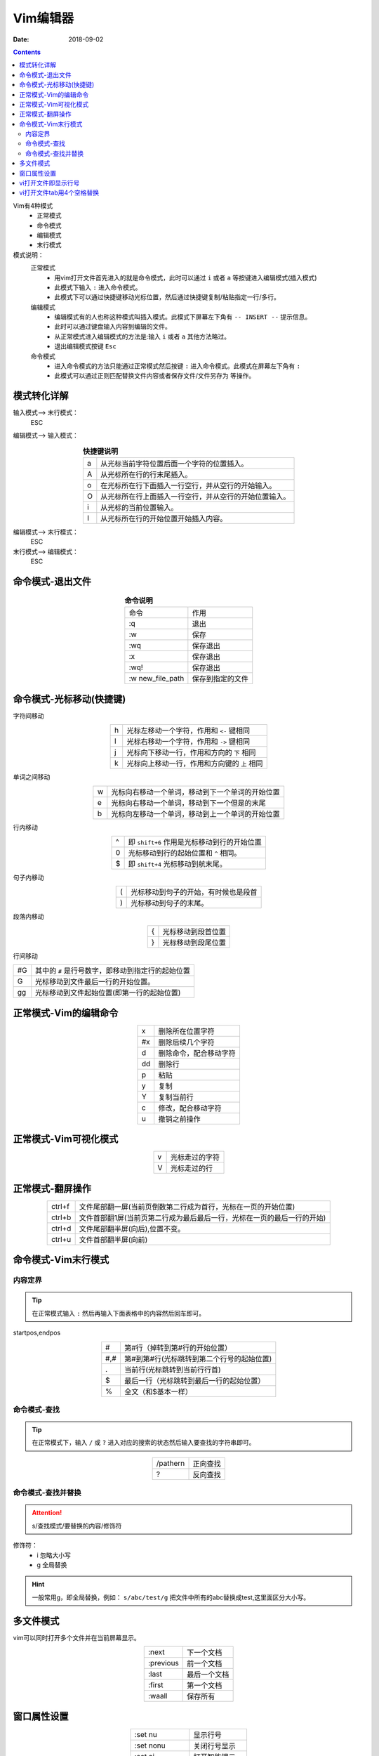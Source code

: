 .. _zzjlogin-linux-vim:

======================================================================================================================================================
Vim编辑器
======================================================================================================================================================

:Date: 2018-09-02

.. contents::

Vim有4种模式
    - 正常模式
    - 命令模式
    - 编辑模式
    - 末行模式

模式说明：
    正常模式
        - 用vim打开文件首先进入的就是命令模式，此时可以通过 ``i`` 或者 ``a`` 等按键进入编辑模式(插入模式)
        - 此模式下输入 ``:`` 进入命令模式。
        - 此模式下可以通过快捷键移动光标位置，然后通过快捷键复制/粘贴指定一行/多行。

    编辑模式
        - 编辑模式有的人也称这种模式叫插入模式。此模式下屏幕左下角有 ``-- INSERT --`` 提示信息。
        - 此时可以通过键盘输入内容到编辑的文件。
        - 从正常模式进入编辑模式的方法是:输入 ``i`` 或者 ``a`` 其他方法略过。
        - 退出编辑模式按键 ``Esc``

    命令模式
        - 进入命令模式的方法只能通过正常模式然后按键 ``:`` 进入命令模式。此模式在屏幕左下角有 ``:``
        - 此模式可以通过正则匹配替换文件内容或者保存文件/文件另存为 等操作。




模式转化详解
======================================================================================================================================================


输入模式--> 末行模式：
    ESC

编辑模式--> 输入模式：

.. table:: **快捷键说明**
    :align: center

    === =================================================
    a   从光标当前字符位置后面一个字符的位置插入。
    --- -------------------------------------------------
    A   从光标所在行的行末尾插入。
    --- -------------------------------------------------
    o   在光标所在行下面插入一行空行，并从空行的开始输入。
    --- -------------------------------------------------
    O   从光标所在行上面插入一行空行，并从空行的开始位置输入。
    --- -------------------------------------------------
    i   从光标的当前位置输入。
    --- -------------------------------------------------
    I   从光标所在行的开始位置开始插入内容。
    === =================================================

编辑模式--> 末行模式：
    ESC

末行模式--> 编辑模式：
    ESC

命令模式-退出文件
======================================================================================================================================================

.. table:: **命令说明**
    :align: center

    ================== ========================
    命令                作用
    ------------------ ------------------------
    :q                  退出
    ------------------ ------------------------
    :w                  保存
    ------------------ ------------------------
    :wq                 保存退出
    ------------------ ------------------------
    :x                  保存退出
    ------------------ ------------------------
    :wq!                保存退出
    ------------------ ------------------------
    :w new_file_path    保存到指定的文件
    ================== ========================

命令模式-光标移动(快捷键)
======================================================================================================================================================


字符间移动

.. table::
    :align: center
    
    ==  ========================================
    h   光标左移动一个字符，作用和 ``<-`` 键相同
    --  ----------------------------------------
    l   光标右移动一个字符，作用和 ``->`` 键相同
    --  ----------------------------------------
    j   光标向下移动一行，作用和方向的 ``下`` 相同
    --  ----------------------------------------
    k   光标向上移动一行，作用和方向键的 ``上`` 相同
    ==  ========================================

单词之间移动

.. table::
    :align: center

    ==  =================================================
    w   光标向右移动一个单词，移动到下一个单词的开始位置
    --  -------------------------------------------------
    e   光标向右移动一个单词，移动到下一个但是的末尾
    --  -------------------------------------------------
    b   光标向左移动一个单词，移动到上一个单词的开始位置
    ==  =================================================

行内移动

.. table::
    :align: center

    ==  =================================================
    ^   即 ``shift+6`` 作用是光标移动到行的开始位置
    --  -------------------------------------------------
    0   光标移动到行的起始位置和 ``^`` 相同。
    --  -------------------------------------------------
    $   即 ``shift+4`` 光标移动到航末尾。
    ==  =================================================

句子内移动

.. table::
    :align: center

    ==  =================================================
    (   光标移动到句子的开始，有时候也是段首
    --  -------------------------------------------------
    )   光标移动到句子的末尾。
    ==  =================================================

段落内移动

.. table::
    :align: center

    ==  =================================================
    {   光标移动到段首位置
    --  -------------------------------------------------
    }   光标移动到段尾位置
    ==  =================================================

行间移动


====  =================================================
#G      其中的 ``#`` 是行号数字，即移动到指定行的起始位置
----  -------------------------------------------------
G       光标移动到文件最后一行的开始位置。
----  -------------------------------------------------
gg      光标移动到文件起始位置(即第一行的起始位置)
====  =================================================

正常模式-Vim的编辑命令
======================================================================================================================================================

.. table::
    :align: center

    ====  =================================================
    x               删除所在位置字符
    ----  -------------------------------------------------
    #x              删除后续几个字符
    ----  -------------------------------------------------
    d               删除命令，配合移动字符
    ----  -------------------------------------------------
    dd              删除行
    ----  -------------------------------------------------
    p               粘贴
    ----  -------------------------------------------------
    y               复制
    ----  -------------------------------------------------
    Y               复制当前行
    ----  -------------------------------------------------
    c               修改，配合移动字符
    ----  -------------------------------------------------
    u               撤销之前操作
    ====  =================================================

正常模式-Vim可视化模式
======================================================================================================================================================

.. table::
    :align: center

    ==  =================================================
    v               光标走过的字符
    --  -------------------------------------------------
    V               光标走过的行
    ==  =================================================

正常模式-翻屏操作
======================================================================================================================================================

.. table::
    :align: center

    ========  ========================================================================
    ctrl+f      文件尾部翻一屏(当前页倒数第二行成为首行，光标在一页的开始位置)
    --------  ------------------------------------------------------------------------
    ctrl+b      文件首部翻1屏(当前页第二行成为最后最后一行，光标在一页的最后一行的开始)
    --------  ------------------------------------------------------------------------
    ctrl+d      文件尾部翻半屏(向后),位置不变。
    --------  ------------------------------------------------------------------------
    ctrl+u      文件首部翻半屏(向前)
    ========  ========================================================================

命令模式-Vim末行模式
======================================================================================================================================================

内容定界
------------------------------------------------------------------------------------------------------------------------------------------------------

.. tip::
    在正常模式输入 ``:`` 然后再输入下面表格中的内容然后回车即可。

startpos,endpos

.. table::
    :align: center

    ========  ========================================================================
    #               第#行（掉转到第#行的开始位置）
    --------  ------------------------------------------------------------------------
    #,#             第#到第#行(光标跳转到第二个行号的起始位置)
    --------  ------------------------------------------------------------------------
    .               当前行(光标跳转到当前行行首)
    --------  ------------------------------------------------------------------------
    $               最后一行（光标跳转到最后一行的起始位置）
    --------  ------------------------------------------------------------------------
    %               全文（和$基本一样）
    ========  ========================================================================

命令模式-查找
------------------------------------------------------------------------------------------------------------------------------------------------------

.. tip::
    在正常模式下，输入 ``/`` 或 ``?`` 进入对应的搜索的状态然后输入要查找的字符串即可。

.. table::
    :align: center

    ==========  ========================================================================
    /pathern           正向查找
    ----------  ------------------------------------------------------------------------
    ?                  反向查找
    ==========  ========================================================================

命令模式-查找并替换
------------------------------------------------------------------------------------------------------------------------------------------------------

.. attention::
    s/查找模式/要替换的内容/修饰符

修饰符：
    - i         忽略大小写
    - g         全局替换

.. hint::
    一般常用g，即全局替换，例如： ``s/abc/test/g`` 把文件中所有的abc替换成test,这里面区分大小写。


多文件模式
======================================================================================================================================================

vim可以同时打开多个文件并在当前屏幕显示。

.. table::
    :align: center

    =============  ========================================================================
    :next               下一个文档
    -------------  ------------------------------------------------------------------------
    :previous           前一个文档
    -------------  ------------------------------------------------------------------------
    :last               最后一个文档
    -------------  ------------------------------------------------------------------------
    :first              第一个文档
    -------------  ------------------------------------------------------------------------
    :waall              保存所有
    =============  ========================================================================

窗口属性设置
======================================================================================================================================================

.. table::
    :align: center

    =================  ========================================================================
    :set nu             显示行号
    -----------------  ------------------------------------------------------------------------
    :set nonu           关闭行号显示
    -----------------  ------------------------------------------------------------------------
    :set ai             打开智能提示
    -----------------  ------------------------------------------------------------------------
    :set noai           关闭智能提示
    -----------------  ------------------------------------------------------------------------
    :set ic             忽略大小写
    -----------------  ------------------------------------------------------------------------
    :set noic           关闭忽略大小写
    -----------------  ------------------------------------------------------------------------
    :set sm             括号匹配
    -----------------  ------------------------------------------------------------------------
    :set nosm           关闭括号匹配
    -----------------  ------------------------------------------------------------------------
    :syntax on          语法高亮
    -----------------  ------------------------------------------------------------------------
    :syntax off         语法高亮关闭
    -----------------  ------------------------------------------------------------------------
    :set hlsearch       高亮搜索
    -----------------  ------------------------------------------------------------------------
    :set nohlsearch     关闭高亮搜索
    =================  ========================================================================


vi打开文件即显示行号
======================================================================================================================================================

CentOS6在用户家目录创建一个.vimrc文件，然后把 ``set nu`` 追加到这个文件即可。然后打开文件就会自动添加行号，

.. attention::
    如果不想显示行号，在命令模式输入:set nonu


.. code-block:: bash
    :linenos:

    [root@zzjlogin ~]# ll .vimrc
    ls: cannot access .vimrc: No such file or directory
    [root@zzjlogin ~]# echo 'set nu'>> .vimrc
    [root@zzjlogin ~]# ll .vimrc             
    -rw-r--r--. 1 root root 7 Apr 18 19:13 .vimrc


vi打开文件tab用4个空格替换
======================================================================================================================================================

在用户家目录的 ``.vimrc`` 文件添加内容：

.. code-block:: bash
    :linenos:

    set ts=4
    set expandtab

则可以在vi打开文件后插入模式下输入tab键，会用4个空格代替这个制表符。

对于已保存的文件，可以使用下面的方法进行空格和TAB的替换：
    TAB替换为空格：
        :set ts=4
        :set expandtab
        :%retab!

    空格替换为TAB：
        :set ts=4
        :set noexpandtab
        :%retab!

.. code-block:: bash
    :linenos:

    [root@zzjlogin ~]# echo "set ts=4">>.vimrc
    [root@zzjlogin ~]# echo "set expandtab">>.vimrc 

